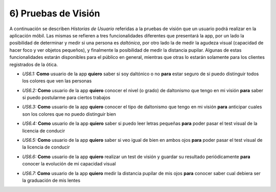 
6) Pruebas de Visión
~~~~~~~~~~~~~~~~~~~~

A continuación se describen *Historias de Usuario* referidas a la pruebas de visión que un usuario podrá realizar en la aplicación móbil. Las mismas se refieren a tres funcionalidades diferentes que presentará la app, por un lado la posibilidad de determinar y medir si una persona es *daltónica*, por otro lado la de medir la agudeza visual (capacidad de hacer foco y ver objetos pequeños), y finalmente la posibilidad de medir la distancia pupilar. Algunas de estas funcionalidades estarán disponibles para el público en general, mientras que otras lo estarán solamente para los clientes registrados de la ótica.


+ *US6.1:* **Como** usuario de la app **quiero** saber si soy daltónico o no **para** estar seguro de si puedo distinguir todos los colores que ven las personas

* *US6.2:* **Como** usuario de la app **quiero** conocer el nivel (o grado) de daltonismo que tengo en mi visión **para** saber si puedo postularme para ciertos trabajos

+ *US6.3:* **Como** usuario de la app **quiero** conocer el tipo de daltonismo que tengo en mi visión **para** anticipar cuales son los colores que no puedo distinguir bien

* *US6.4:* **Como** usuario de la app **quiero** saber si puedo leer letras pequeñas **para** poder pasar el test visual de la licencia de conducir

+ *US6.5:* **Como** usuario de la app **quiero** saber si veo igual de bien en ambos ojos **para** poder pasar el test visual de la licencia de conducir

* *US6.6:* **Como** usuario de la app **quiero** realizar un test de visión y guardar su resultado periódicamente **para** conocer la evolución de mi capacidad visual

+ *US6.7:* **Como** usuario de la app **quiero** medir la distancia pupilar de mis ojos **para** conocer saber cual debiera ser la graduación de mis lentes

